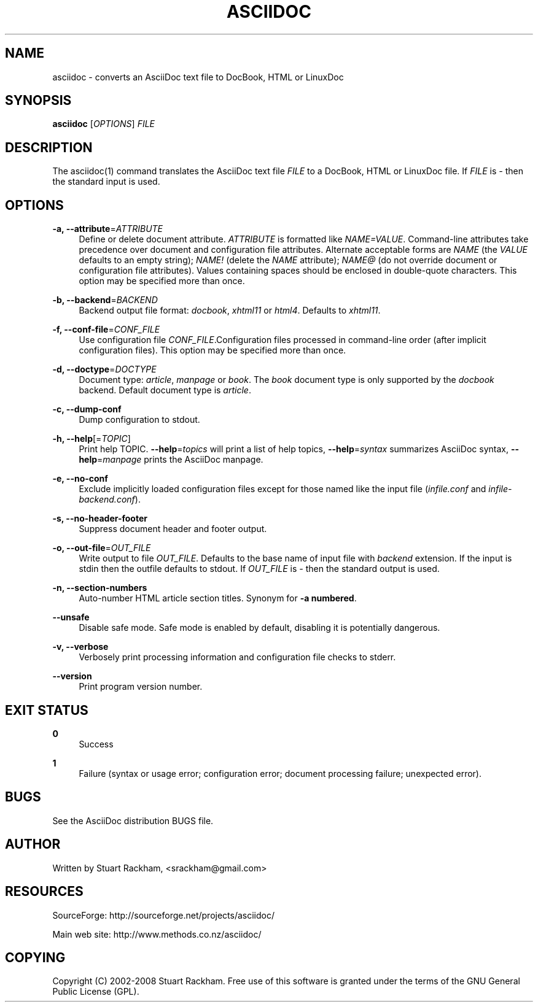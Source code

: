 .\"     Title: asciidoc
.\"    Author: 
.\" Generator: DocBook XSL Stylesheets v1.73.2 <http://docbook.sf.net/>
.\"      Date: 12/13/2008
.\"    Manual: 
.\"    Source: 
.\"
.TH "ASCIIDOC" "1" "12/13/2008" "" ""
.\" disable hyphenation
.nh
.\" disable justification (adjust text to left margin only)
.ad l
.SH "NAME"
asciidoc - converts an AsciiDoc text file to DocBook, HTML or LinuxDoc
.SH "SYNOPSIS"
\fBasciidoc\fR [\fIOPTIONS\fR] \fIFILE\fR
.sp
.SH "DESCRIPTION"
The asciidoc(1) command translates the AsciiDoc text file \fIFILE\fR to a DocBook, HTML or LinuxDoc file\. If \fIFILE\fR is \fI\-\fR then the standard input is used\.
.sp
.SH "OPTIONS"
.PP
\fB\-a, \-\-attribute\fR=\fIATTRIBUTE\fR
.RS 4
Define or delete document attribute\.
\fIATTRIBUTE\fR
is formatted like
\fINAME=VALUE\fR\. Command\-line attributes take precedence over document and configuration file attributes\. Alternate acceptable forms are
\fINAME\fR
(the
\fIVALUE\fR
defaults to an empty string);
\fINAME!\fR
(delete the
\fINAME\fR
attribute);
\fINAME@\fR
(do not override document or configuration file attributes)\. Values containing spaces should be enclosed in double\-quote characters\. This option may be specified more than once\.
.RE
.PP
\fB\-b, \-\-backend\fR=\fIBACKEND\fR
.RS 4
Backend output file format:
\fIdocbook\fR,
\fIxhtml11\fR
or
\fIhtml4\fR\. Defaults to
\fIxhtml11\fR\.
.RE
.PP
\fB\-f, \-\-conf\-file\fR=\fICONF_FILE\fR
.RS 4
Use configuration file
\fICONF_FILE\fR\.Configuration files processed in command\-line order (after implicit configuration files)\. This option may be specified more than once\.
.RE
.PP
\fB\-d, \-\-doctype\fR=\fIDOCTYPE\fR
.RS 4
Document type:
\fIarticle\fR,
\fImanpage\fR
or
\fIbook\fR\. The
\fIbook\fR
document type is only supported by the
\fIdocbook\fR
backend\. Default document type is
\fIarticle\fR\.
.RE
.PP
\fB\-c, \-\-dump\-conf\fR
.RS 4
Dump configuration to stdout\.
.RE
.PP
\fB\-h, \-\-help\fR[=\fITOPIC\fR]
.RS 4
Print help TOPIC\.
\fB\-\-help\fR=\fItopics\fR
will print a list of help topics,
\fB\-\-help\fR=\fIsyntax\fR
summarizes AsciiDoc syntax,
\fB\-\-help\fR=\fImanpage\fR
prints the AsciiDoc manpage\.
.RE
.PP
\fB\-e, \-\-no\-conf\fR
.RS 4
Exclude implicitly loaded configuration files except for those named like the input file (\fIinfile\.conf\fR
and
\fIinfile\-backend\.conf\fR)\.
.RE
.PP
\fB\-s, \-\-no\-header\-footer\fR
.RS 4
Suppress document header and footer output\.
.RE
.PP
\fB\-o, \-\-out\-file\fR=\fIOUT_FILE\fR
.RS 4
Write output to file
\fIOUT_FILE\fR\. Defaults to the base name of input file with
\fIbackend\fR
extension\. If the input is stdin then the outfile defaults to stdout\. If
\fIOUT_FILE\fR
is
\fI\-\fR
then the standard output is used\.
.RE
.PP
\fB\-n, \-\-section\-numbers\fR
.RS 4
Auto\-number HTML article section titles\. Synonym for
\fB\-a numbered\fR\.
.RE
.PP
\fB\-\-unsafe\fR
.RS 4
Disable safe mode\. Safe mode is enabled by default, disabling it is potentially dangerous\.
.RE
.PP
\fB\-v, \-\-verbose\fR
.RS 4
Verbosely print processing information and configuration file checks to stderr\.
.RE
.PP
\fB\-\-version\fR
.RS 4
Print program version number\.
.RE
.SH "EXIT STATUS"
.PP
\fB0\fR
.RS 4
Success
.RE
.PP
\fB1\fR
.RS 4
Failure (syntax or usage error; configuration error; document processing failure; unexpected error)\.
.RE
.SH "BUGS"
See the AsciiDoc distribution BUGS file\.
.sp
.SH "AUTHOR"
Written by Stuart Rackham, <srackham@gmail\.com>
.sp
.SH "RESOURCES"
SourceForge: http://sourceforge\.net/projects/asciidoc/
.sp
Main web site: http://www\.methods\.co\.nz/asciidoc/
.sp
.SH "COPYING"
Copyright (C) 2002\-2008 Stuart Rackham\. Free use of this software is granted under the terms of the GNU General Public License (GPL)\.
.sp
